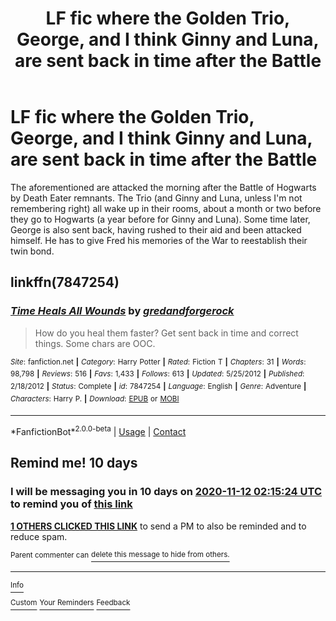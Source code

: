 #+TITLE: LF fic where the Golden Trio, George, and I think Ginny and Luna, are sent back in time after the Battle

* LF fic where the Golden Trio, George, and I think Ginny and Luna, are sent back in time after the Battle
:PROPERTIES:
:Author: KevMan18
:Score: 13
:DateUnix: 1604276744.0
:DateShort: 2020-Nov-02
:FlairText: What's That Fic?
:END:
The aforementioned are attacked the morning after the Battle of Hogwarts by Death Eater remnants. The Trio (and Ginny and Luna, unless I'm not remembering right) all wake up in their rooms, about a month or two before they go to Hogwarts (a year before for Ginny and Luna). Some time later, George is also sent back, having rushed to their aid and been attacked himself. He has to give Fred his memories of the War to reestablish their twin bond.


** linkffn(7847254)
:PROPERTIES:
:Author: IlluminatedMoonlight
:Score: 2
:DateUnix: 1604297426.0
:DateShort: 2020-Nov-02
:END:

*** [[https://www.fanfiction.net/s/7847254/1/][*/Time Heals All Wounds/*]] by [[https://www.fanfiction.net/u/2421087/gredandforgerock][/gredandforgerock/]]

#+begin_quote
  How do you heal them faster? Get sent back in time and correct things. Some chars are OOC.
#+end_quote

^{/Site/:} ^{fanfiction.net} ^{*|*} ^{/Category/:} ^{Harry} ^{Potter} ^{*|*} ^{/Rated/:} ^{Fiction} ^{T} ^{*|*} ^{/Chapters/:} ^{31} ^{*|*} ^{/Words/:} ^{98,798} ^{*|*} ^{/Reviews/:} ^{516} ^{*|*} ^{/Favs/:} ^{1,433} ^{*|*} ^{/Follows/:} ^{613} ^{*|*} ^{/Updated/:} ^{5/25/2012} ^{*|*} ^{/Published/:} ^{2/18/2012} ^{*|*} ^{/Status/:} ^{Complete} ^{*|*} ^{/id/:} ^{7847254} ^{*|*} ^{/Language/:} ^{English} ^{*|*} ^{/Genre/:} ^{Adventure} ^{*|*} ^{/Characters/:} ^{Harry} ^{P.} ^{*|*} ^{/Download/:} ^{[[http://www.ff2ebook.com/old/ffn-bot/index.php?id=7847254&source=ff&filetype=epub][EPUB]]} ^{or} ^{[[http://www.ff2ebook.com/old/ffn-bot/index.php?id=7847254&source=ff&filetype=mobi][MOBI]]}

--------------

*FanfictionBot*^{2.0.0-beta} | [[https://github.com/FanfictionBot/reddit-ffn-bot/wiki/Usage][Usage]] | [[https://www.reddit.com/message/compose?to=tusing][Contact]]
:PROPERTIES:
:Author: FanfictionBot
:Score: 2
:DateUnix: 1604297445.0
:DateShort: 2020-Nov-02
:END:


** Remind me! 10 days
:PROPERTIES:
:Author: trick_fox
:Score: 1
:DateUnix: 1604283324.0
:DateShort: 2020-Nov-02
:END:

*** I will be messaging you in 10 days on [[http://www.wolframalpha.com/input/?i=2020-11-12%2002:15:24%20UTC%20To%20Local%20Time][*2020-11-12 02:15:24 UTC*]] to remind you of [[https://np.reddit.com/r/HPfanfiction/comments/jmdfch/lf_fic_where_the_golden_trio_george_and_i_think/gauv76m/?context=3][*this link*]]

[[https://np.reddit.com/message/compose/?to=RemindMeBot&subject=Reminder&message=%5Bhttps%3A%2F%2Fwww.reddit.com%2Fr%2FHPfanfiction%2Fcomments%2Fjmdfch%2Flf_fic_where_the_golden_trio_george_and_i_think%2Fgauv76m%2F%5D%0A%0ARemindMe%21%202020-11-12%2002%3A15%3A24%20UTC][*1 OTHERS CLICKED THIS LINK*]] to send a PM to also be reminded and to reduce spam.

^{Parent commenter can} [[https://np.reddit.com/message/compose/?to=RemindMeBot&subject=Delete%20Comment&message=Delete%21%20jmdfch][^{delete this message to hide from others.}]]

--------------

[[https://np.reddit.com/r/RemindMeBot/comments/e1bko7/remindmebot_info_v21/][^{Info}]]

[[https://np.reddit.com/message/compose/?to=RemindMeBot&subject=Reminder&message=%5BLink%20or%20message%20inside%20square%20brackets%5D%0A%0ARemindMe%21%20Time%20period%20here][^{Custom}]]
[[https://np.reddit.com/message/compose/?to=RemindMeBot&subject=List%20Of%20Reminders&message=MyReminders%21][^{Your Reminders}]]
[[https://np.reddit.com/message/compose/?to=Watchful1&subject=RemindMeBot%20Feedback][^{Feedback}]]
:PROPERTIES:
:Author: RemindMeBot
:Score: 1
:DateUnix: 1604283347.0
:DateShort: 2020-Nov-02
:END:
